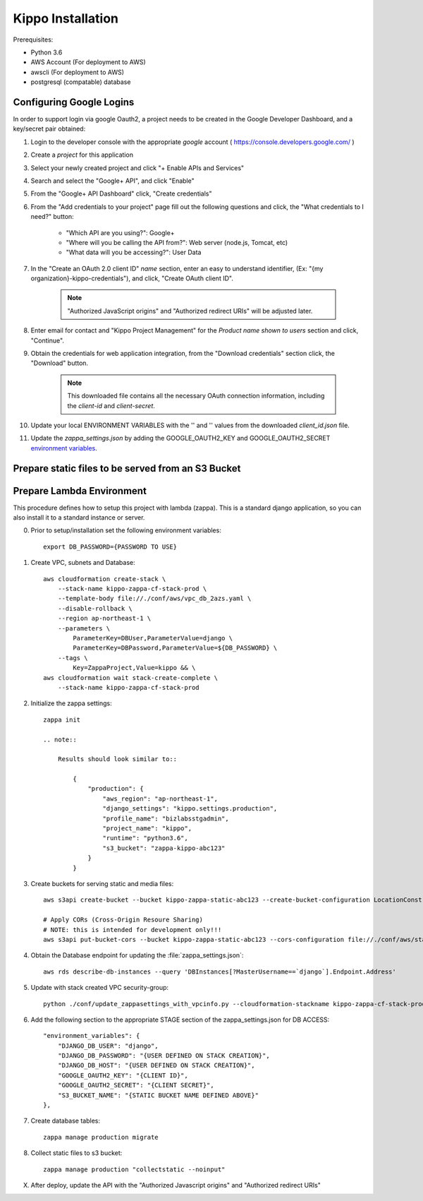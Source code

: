 ======================================================
Kippo Installation
======================================================

Prerequisites:

- Python 3.6
- AWS Account (For deployment to AWS)
- awscli (For deployment to AWS)
- postgresql (compatable) database


Configuring Google Logins
=============================

In order to support login via google Oauth2, a project needs to be created in the Google Developer Dashboard, and a key/secret pair obtained:

1. Login to the developer console with the appropriate *google* account ( https://console.developers.google.com/ )
2. Create a *project* for this application
3. Select your newly created project and click "+ Enable APIs and Services"
4. Search and select the "Google+ API", and click "Enable"
5. From the "Google+ API Dashboard" click, "Create credentials"
6. From the "Add credentials to your project" page fill out the following questions and click, the "What credentials to I need?" button:

    - "Which API are you using?": Google+
    - "Where will you be calling the API from?": Web server (node.js, Tomcat, etc)
    - "What data will you be accessing?": User Data

7. In the "Create an OAuth 2.0 client ID"  *name* section, enter an easy to understand identifier, (Ex: "{my organization}-kippo-credentials"), and click, "Create OAuth client ID".

    .. note::

        "Authorized JavaScript origins" and "Authorized redirect URIs" will be adjusted later.

8. Enter email for contact and "Kippo Project Management" for the *Product name shown to users* section and click, "Continue".

9. Obtain the credentials for web application integration, from the "Download credentials" section click, the "Download" button.

    .. note::

        This downloaded file contains all the necessary OAuth connection information, including the *client-id* and *client-secret*.


10. Update your local ENVIRONMENT VARIABLES with the '' and '' values from the downloaded *client_id.json* file.

11. Update the `zappa_settings.json` by adding the GOOGLE_OAUTH2_KEY and GOOGLE_OAUTH2_SECRET `environment variables <https://github.com/Miserlou/Zappa#setting-environment-variables>`_.



Prepare static files to be served from an S3 Bucket
========================================================


Prepare Lambda Environment
==============================

This procedure defines how to setup this project with lambda (zappa).
This is a standard django application, so you can also install it to a standard instance or server.

0. Prior to setup/installation set the following environment variables::

    export DB_PASSWORD={PASSWORD TO USE}

1. Create VPC, subnets and Database::

    aws cloudformation create-stack \
        --stack-name kippo-zappa-cf-stack-prod \
        --template-body file://./conf/aws/vpc_db_2azs.yaml \
        --disable-rollback \
        --region ap-northeast-1 \
        --parameters \
            ParameterKey=DBUser,ParameterValue=django \
            ParameterKey=DBPassword,ParameterValue=${DB_PASSWORD} \
        --tags \
            Key=ZappaProject,Value=kippo && \
    aws cloudformation wait stack-create-complete \
        --stack-name kippo-zappa-cf-stack-prod

2. Initialize the zappa settings::

    zappa init

    .. note::

        Results should look similar to::

            {
                "production": {
                    "aws_region": "ap-northeast-1",
                    "django_settings": "kippo.settings.production",
                    "profile_name": "bizlabsstgadmin",
                    "project_name": "kippo",
                    "runtime": "python3.6",
                    "s3_bucket": "zappa-kippo-abc123"
                }
            }

3. Create buckets for serving static and media files::

    aws s3api create-bucket --bucket kippo-zappa-static-abc123 --create-bucket-configuration LocationConstraint=us-west-2

    # Apply CORs (Cross-Origin Resoure Sharing)
    # NOTE: this is intended for development only!!!
    aws s3api put-bucket-cors --bucket kippo-zappa-static-abc123 --cors-configuration file://./conf/aws/static-s3-cors.json


4. Obtain the Database endpoint for updating the :file:`zappa_settings.json`::

    aws rds describe-db-instances --query 'DBInstances[?MasterUsername==`django`].Endpoint.Address'

5. Update with stack created VPC security-group::

    python ./conf/update_zappasettings_with_vpcinfo.py --cloudformation-stackname kippo-zappa-cf-stack-prod --stage production --region {REGION}

6. Add the following section to the appropriate STAGE section of the zappa_settings.json for DB ACCESS::

        "environment_variables": {
            "DJANGO_DB_USER": "django",
            "DJANGO_DB_PASSWORD": "{USER DEFINED ON STACK CREATION}",
            "DJANGO_DB_HOST": "{USER DEFINED ON STACK CREATION}",
            "GOOGLE_OAUTH2_KEY": "{CLIENT ID}",
            "GOOGLE_OAUTH2_SECRET": "{CLIENT SECRET}",
            "S3_BUCKET_NAME": "{STATIC BUCKET NAME DEFINED ABOVE}"
        },


7. Create database tables::

    zappa manage production migrate

8. Collect static files to s3 bucket::

    zappa manage production "collectstatic --noinput"

X. After deploy, update the API with the "Authorized Javascript origins" and "Authorized redirect URIs"

